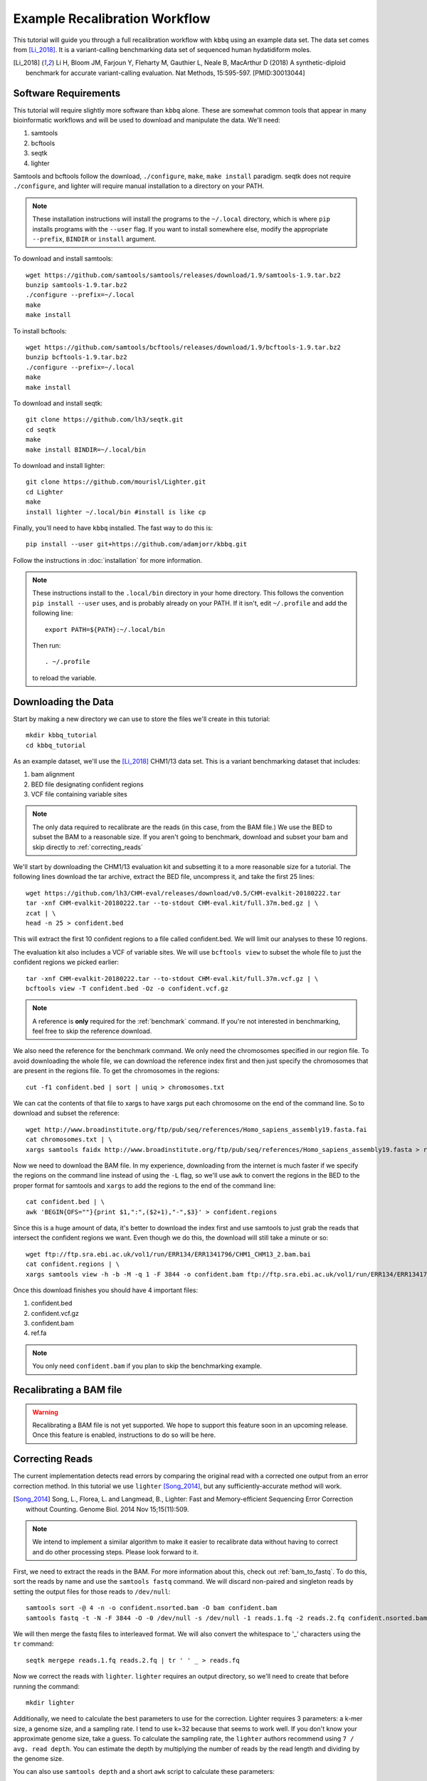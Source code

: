 Example Recalibration Workflow
==============================
.. correcting reads and recalibrating

This tutorial will guide you through a full recalibration workflow
with ``kbbq`` using an example data set. The data set comes from 
[Li_2018]_. It is a variant-calling benchmarking data set of sequenced
human hydatidiform moles.

.. [Li_2018] Li H, Bloom JM, Farjoun Y, Fleharty M, Gauthier L, Neale B, MacArthur D (2018) A synthetic-diploid benchmark for accurate variant-calling evaluation. Nat Methods, 15:595-597. [PMID:30013044]

Software Requirements
---------------------

.. highlight:: bash

This tutorial will require slightly more software than ``kbbq`` alone.
These are somewhat common tools that appear in many bioinformatic workflows
and will be used to download and manipulate the data. We'll need:

#. samtools
#. bcftools
#. seqtk
#. lighter

Samtools and bcftools follow the download, ``./configure``,
``make``, ``make install`` paradigm. seqtk does not require ``./configure``,
and lighter will require manual installation to a directory on your PATH.

.. note::

	These installation instructions will install the programs to the
	``~/.local`` directory, which is where ``pip`` installs programs
	with the ``--user`` flag. If you want to install somewhere else,
	modify the appropriate ``--prefix``, ``BINDIR`` or ``install``
	argument.

To download and install samtools::

	wget https://github.com/samtools/samtools/releases/download/1.9/samtools-1.9.tar.bz2
	bunzip samtools-1.9.tar.bz2
	./configure --prefix=~/.local
	make
	make install

To install bcftools::

	wget https://github.com/samtools/bcftools/releases/download/1.9/bcftools-1.9.tar.bz2
	bunzip bcftools-1.9.tar.bz2
	./configure --prefix=~/.local
	make
	make install

To download and install seqtk::

	git clone https://github.com/lh3/seqtk.git
	cd seqtk
	make
	make install BINDIR=~/.local/bin

To download and install lighter::

	git clone https://github.com/mourisl/Lighter.git
	cd Lighter
	make
	install lighter ~/.local/bin #install is like cp

Finally, you'll need to have ``kbbq`` installed.
The fast way to do this is::

	pip install --user git+https://github.com/adamjorr/kbbq.git

Follow the instructions in :doc:`installation` for more information.

.. note::

	These instructions install to the ``.local/bin`` directory in your home directory.
	This follows the convention ``pip install --user`` uses, and is probably already on your PATH.
	If it isn't, edit ``~/.profile`` and add the following line::

		export PATH=${PATH}:~/.local/bin

	Then run::

		. ~/.profile

	to reload the variable.

Downloading the Data
--------------------

Start by making a new directory we can use to store the files
we'll create in this tutorial::

	mkdir kbbq_tutorial
	cd kbbq_tutorial

As an example dataset, we'll use the [Li_2018]_ CHM1/13 data set.
This is a variant benchmarking dataset that includes:

#. bam alignment
#. BED file designating confident regions
#. VCF file containing variable sites

.. note::

	The only data required to recalibrate are the reads (in this case,
	from the BAM file.) We use the BED to subset the BAM to a reasonable
	size. If you aren't going to benchmark, download and subset your bam
	and skip directly to :ref:`correcting_reads`

We'll start by downloading the CHM1/13 evaluation kit and subsetting it
to a more reasonable size for a tutorial. The following lines download
the tar archive, extract the BED file, uncompress it, and take the first
25 lines::

	wget https://github.com/lh3/CHM-eval/releases/download/v0.5/CHM-evalkit-20180222.tar
	tar -xnf CHM-evalkit-20180222.tar --to-stdout CHM-eval.kit/full.37m.bed.gz | \
	zcat | \
	head -n 25 > confident.bed

This will extract the first 10 confident regions to a file called confident.bed.
We will limit our analyses to these 10 regions.

The evaluation kit also includes a VCF of variable sites. We will use ``bcftools view``
to subset the whole file to just the confident regions we picked earlier::

	tar -xnf CHM-evalkit-20180222.tar --to-stdout CHM-eval.kit/full.37m.vcf.gz | \
	bcftools view -T confident.bed -Oz -o confident.vcf.gz

.. note::

	A reference is **only** required for the :ref:`benchmark` command.
	If you're not interested in benchmarking, feel free to skip the reference
	download.

We also need the reference for the benchmark command.
We only need the chromosomes specified in our region
file. To avoid downloading the whole file, we can download the reference index
first and then just specify the chromosomes that are present in the regions file.
To get the chromosomes in the regions::

	cut -f1 confident.bed | sort | uniq > chromosomes.txt

We can cat the contents of that file to xargs to have xargs put each chromosome
on the end of the command line. So to download and subset the reference::

	wget http://www.broadinstitute.org/ftp/pub/seq/references/Homo_sapiens_assembly19.fasta.fai
	cat chromosomes.txt | \
	xargs samtools faidx http://www.broadinstitute.org/ftp/pub/seq/references/Homo_sapiens_assembly19.fasta > ref.fa

Now we need to download the BAM file.
In my experience, downloading from the internet is much faster
if we specify the regions on the command line instead of using the
``-L`` flag, so we'll use ``awk`` to convert the regions in the BED
to the proper format for samtools and ``xargs`` to add the regions
to the end of the command line::

	cat confident.bed | \
	awk 'BEGIN{OFS=""}{print $1,":",($2+1),"-",$3}' > confident.regions

Since this is a huge amount of data,
it's better to download the index first and use samtools to just grab the
reads that intersect the confident regions we want. 
Even though we do this, the download will still take a minute or so::

	wget ftp://ftp.sra.ebi.ac.uk/vol1/run/ERR134/ERR1341796/CHM1_CHM13_2.bam.bai
	cat confident.regions | \
	xargs samtools view -h -b -M -q 1 -F 3844 -o confident.bam ftp://ftp.sra.ebi.ac.uk/vol1/run/ERR134/ERR1341796/CHM1_CHM13_2.bam

Once this download finishes you should have 4 important files:

#. confident.bed
#. confident.vcf.gz
#. confident.bam
#. ref.fa

.. note::

	You only need ``confident.bam`` if you plan to skip the benchmarking example.

Recalibrating a BAM file
-------------------------

.. warning::

	Recalibrating a BAM file is not yet supported.
	We hope to support this feature soon in an upcoming release.
	Once this feature is enabled, instructions to do so will be here.

.. _correcting_reads:

Correcting Reads
-----------------

The current implementation detects read errors by comparing the original read
with a corrected one output from an error correction method. In this tutorial
we use ``lighter`` [Song_2014]_, but any sufficiently-accurate method will work.

.. [Song_2014] Song, L., Florea, L. and Langmead, B., Lighter: Fast and Memory-efficient Sequencing Error Correction without Counting. Genome Biol. 2014 Nov 15;15(11):509.

.. note::

	We intend to implement a similar algorithm to make it easier to recalibrate
	data without having to correct and do other processing steps. Please look
	forward to it.

First, we need to extract the reads in the BAM. For more information
about this, check out :ref:`bam_to_fastq`. To do this,
sort the reads by name and use the ``samtools fastq`` command.
We will discard non-paired and singleton reads by setting the output
files for those reads to ``/dev/null``::

	samtools sort -@ 4 -n -o confident.nsorted.bam -O bam confident.bam
	samtools fastq -t -N -F 3844 -O -0 /dev/null -s /dev/null -1 reads.1.fq -2 reads.2.fq confident.nsorted.bam

We will then merge the fastq files to interleaved format.
We will also convert the whitespace to '_' characters using
the ``tr`` command::

	seqtk mergepe reads.1.fq reads.2.fq | tr ' ' _ > reads.fq

Now we correct the reads with ``lighter``. ``lighter`` requires
an output directory, so we'll need to create that before running
the command::

	mkdir lighter

Additionally, we need to calculate the best parameters
to use for the correction. Lighter requires 3 parameters: a k-mer
size, a genome size, and a sampling rate. I tend to use k=32 because
that seems to work well. If you don't know your approximate genome
size, take a guess. To calculate the sampling rate, the ``lighter``
authors recommend using ``7 / avg. read depth``. You can estimate
the depth by multiplying the number of reads by the read length
and dividing by the genome size.

You can also use ``samtools depth`` and a short ``awk`` script
to calculate these parameters::

	samtools depth -b confident.bed -m0 confident.bam | \
	awk '{x+=$3}END{print "bases:", NR, "\ndepth:", x/NR, "\nalpha:", 7/(x/NR)}'

Which should output something like::

	bases: 73465 
	depth: 49.1876 
	alpha: 0.142312

Now we can use lighter::

	lighter -r reads.fq -k 32 70000 .14 -od lighter

The output file we're interested in is ``lighter/reads.cor.fq``,
which we'll copy to our tutorial directory while removing the space
characters and replacing them with underscores as before::

	cat lighter/reads.cor.fq | tr ' ' _ > reads.cor.fq


Calibrating FASTQ Reads
-----------------------

The reference-free and alignment-free recalibration workflow works in three phases:

#. Find errors in reads
#. Build a model
#. Correct reads with the model

This is similar to GATK's method, but errors are detected by comparing corrected
and uncorrected reads rather than by comparing the aligned read to the reference.

Now that all the data has been properly prepared, to recalibrate::

	kbbq recalibrate --infer-rg -f reads.fq reads.cor.fq > reads.recalibrated.fq

The ``--infer-rg`` flag will ensure each read is assigned to its proper read group.
For more information on how it does this, check out :ref:`infer_rg`.

Benchmarking Calibration
-------------------------

In this case, the dataset has been validated and can serve as a truth set.
In a research environment, especially with nonmodel organisms, you won't
likely have a truth set you can use to check your calibration. :ref:`benchmark`
requires a set of variable sites in a VCF file and a set of confident regions
in a BED file. It assumes any site in the confident regions that are not variable
but don't match the reference are errors.

To check the calibration, we'll use the :ref:`benchmark` and :ref:`plot`
commands. Benchmark requires that the names in the FASTQ files match up with
the reads in the BAM file that comprises the truth set. Read
:ref:`read_matching` for more information.
Benchmark can also benchmark reads in a BAM file if a FASTQ file isn't provided.
To show both usages and to make a more interesting plot, we'll benchmark
the original qualities, the updated qualities
in the bam, and the qualities produced by KBBQ. We use the ``-l`` option to
specify the label that will go in the benchmark file and on the plot.

First, to benchmark the BAM reads::

	kbbq benchmark -l BAM -b confident.bam -r ref.fa -v confident.vcf.gz > bam.benchmark.txt

To benchmark the original qualities from the BAM::

	kbbq benchmark -l Original --use-oq -b confident.bam -r ref.fa -v confident.vcf.gz > oq.benchmark.txt

And to benchmark the qualities KBBQ assigned from the new fastq files::

	kbbq benchmark -l KBBQ -b confident.bam -r ref.fa -v confident.vcf.gz -f reads.recalibrated.fq > kbbq.benchmark.txt

Plotting the Benchmark
----------------------
:ref:`plot` is designed to make it as simple as possible to plot the output of :ref:`benchmark`.
Since we have multiple benchmark files, we can plot them individually by calling plot multiple
times or concatenate them into one file to plot all 3 lines on one plot. To do this::

	cat bam.benchmark.txt oq.benchmark.txt kbbq.benchmark.txt | \
	kbbq plot -o plot.pdf

The output name is passed directly to :func:`matplotlib.pyplot.savefig`, so the output
type is determined by the name.

The default type of plot made is ``calibration``, however, plot can also plot sample sizes,
which may be informative if you want to know how many bases of each quality score are in your
dataset. To plot these, use the ``-t`` option to change the plot type to ``sample-size``::

	cat bam.benchmark.txt oq.benchmark.txt kbbq.benchmark.txt | \
	kbbq plot -t sample-size -o sample-size.pdf

